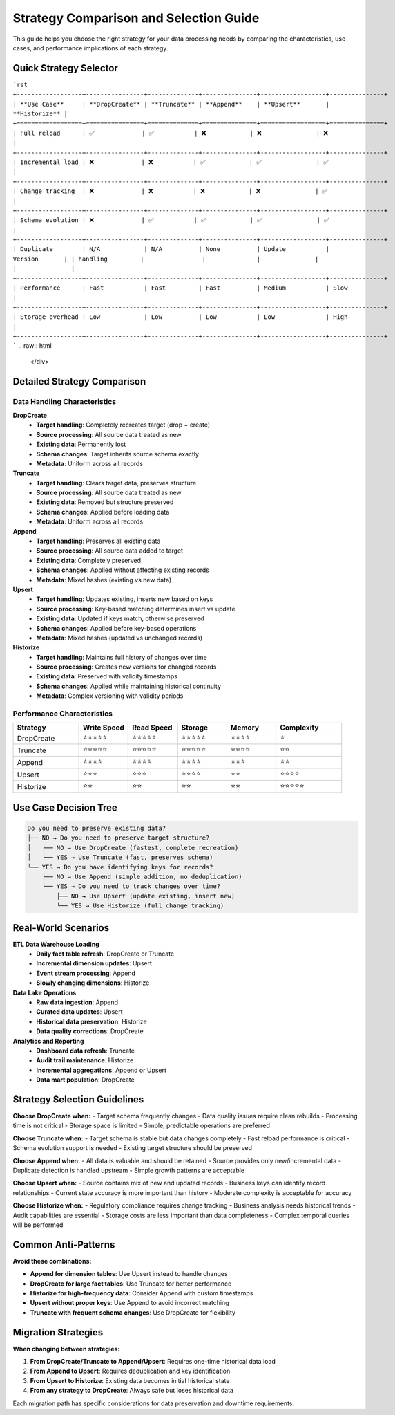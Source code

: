 Strategy Comparison and Selection Guide
=======================================

This guide helps you choose the right strategy for your data processing needs by comparing the characteristics, use cases, and performance implications of each strategy.

Quick Strategy Selector
-----------------------

.. raw:: html

   <div class="strategy-matrix">

```rst
+------------------+----------------+--------------+---------------+------------------+---------------+
| **Use Case**     | **DropCreate** | **Truncate** | **Append**    | **Upsert**       | **Historize** |
+==================+================+==============+===============+==================+===============+
| Full reload      | ✅             | ✅           | ❌            | ❌               | ❌            |
+------------------+----------------+--------------+---------------+------------------+---------------+
| Incremental load | ❌             | ❌           | ✅            | ✅               | ✅            |
+------------------+----------------+--------------+---------------+------------------+---------------+
| Change tracking  | ❌             | ❌           | ❌            | ❌               | ✅            |
+------------------+----------------+--------------+---------------+------------------+---------------+
| Schema evolution | ❌             | ✅           | ✅            | ✅               | ✅            |
+------------------+----------------+--------------+---------------+------------------+---------------+
| Duplicate        | N/A            | N/A          | None          | Update           | Version       |
| handling         |                |              |               |                  |               |
+------------------+----------------+--------------+---------------+------------------+---------------+
| Performance      | Fast           | Fast         | Fast          | Medium           | Slow          |
+------------------+----------------+--------------+---------------+------------------+---------------+
| Storage overhead | Low            | Low          | Low           | Low              | High          |
+------------------+----------------+--------------+---------------+------------------+---------------+
```
.. raw:: html

   </div>

Detailed Strategy Comparison
----------------------------

Data Handling Characteristics
^^^^^^^^^^^^^^^^^^^^^^^^^^^^^^

**DropCreate**
  - **Target handling**: Completely recreates target (drop + create)
  - **Source processing**: All source data treated as new
  - **Existing data**: Permanently lost
  - **Schema changes**: Target inherits source schema exactly
  - **Metadata**: Uniform across all records

**Truncate** 
  - **Target handling**: Clears target data, preserves structure
  - **Source processing**: All source data treated as new
  - **Existing data**: Removed but structure preserved
  - **Schema changes**: Applied before loading data
  - **Metadata**: Uniform across all records

**Append**
  - **Target handling**: Preserves all existing data
  - **Source processing**: All source data added to target
  - **Existing data**: Completely preserved
  - **Schema changes**: Applied without affecting existing records
  - **Metadata**: Mixed hashes (existing vs new data)

**Upsert**
  - **Target handling**: Updates existing, inserts new based on keys
  - **Source processing**: Key-based matching determines insert vs update
  - **Existing data**: Updated if keys match, otherwise preserved
  - **Schema changes**: Applied before key-based operations
  - **Metadata**: Mixed hashes (updated vs unchanged records)

**Historize**
  - **Target handling**: Maintains full history of changes over time
  - **Source processing**: Creates new versions for changed records
  - **Existing data**: Preserved with validity timestamps
  - **Schema changes**: Applied while maintaining historical continuity
  - **Metadata**: Complex versioning with validity periods

Performance Characteristics
^^^^^^^^^^^^^^^^^^^^^^^^^^^

.. list-table::
   :header-rows: 1
   :widths: 20 15 15 15 15 20

   * - Strategy
     - Write Speed
     - Read Speed
     - Storage
     - Memory
     - Complexity
   * - DropCreate
     - ⭐⭐⭐⭐⭐
     - ⭐⭐⭐⭐⭐
     - ⭐⭐⭐⭐⭐
     - ⭐⭐⭐⭐
     - ⭐
   * - Truncate
     - ⭐⭐⭐⭐⭐
     - ⭐⭐⭐⭐⭐
     - ⭐⭐⭐⭐⭐
     - ⭐⭐⭐⭐
     - ⭐⭐
   * - Append
     - ⭐⭐⭐⭐
     - ⭐⭐⭐⭐
     - ⭐⭐⭐⭐
     - ⭐⭐⭐
     - ⭐⭐
   * - Upsert
     - ⭐⭐⭐
     - ⭐⭐⭐
     - ⭐⭐⭐⭐
     - ⭐⭐
     - ⭐⭐⭐⭐
   * - Historize
     - ⭐⭐
     - ⭐⭐
     - ⭐⭐
     - ⭐⭐
     - ⭐⭐⭐⭐⭐

Use Case Decision Tree
----------------------

.. code-block:: text

   Do you need to preserve existing data?
   ├── NO → Do you need to preserve target structure?
   │   ├── NO → Use DropCreate (fastest, complete recreation)
   │   └── YES → Use Truncate (fast, preserves schema)
   └── YES → Do you have identifying keys for records?
       ├── NO → Use Append (simple addition, no deduplication)
       └── YES → Do you need to track changes over time?
           ├── NO → Use Upsert (update existing, insert new)
           └── YES → Use Historize (full change tracking)

Real-World Scenarios
--------------------

**ETL Data Warehouse Loading**
  - **Daily fact table refresh**: DropCreate or Truncate
  - **Incremental dimension updates**: Upsert
  - **Event stream processing**: Append
  - **Slowly changing dimensions**: Historize

**Data Lake Operations**
  - **Raw data ingestion**: Append
  - **Curated data updates**: Upsert
  - **Historical data preservation**: Historize
  - **Data quality corrections**: DropCreate

**Analytics and Reporting**
  - **Dashboard data refresh**: Truncate
  - **Audit trail maintenance**: Historize
  - **Incremental aggregations**: Append or Upsert
  - **Data mart population**: DropCreate

Strategy Selection Guidelines
-----------------------------

**Choose DropCreate when:**
- Target schema frequently changes
- Data quality issues require clean rebuilds
- Processing time is not critical
- Storage space is limited
- Simple, predictable operations are preferred

**Choose Truncate when:**
- Target schema is stable but data changes completely
- Fast reload performance is critical
- Schema evolution support is needed
- Existing target structure should be preserved

**Choose Append when:**
- All data is valuable and should be retained
- Source provides only new/incremental data
- Duplicate detection is handled upstream
- Simple growth patterns are acceptable

**Choose Upsert when:**
- Source contains mix of new and updated records
- Business keys can identify record relationships
- Current state accuracy is more important than history
- Moderate complexity is acceptable for accuracy

**Choose Historize when:**
- Regulatory compliance requires change tracking
- Business analysis needs historical trends
- Audit capabilities are essential
- Storage costs are less important than data completeness
- Complex temporal queries will be performed

Common Anti-Patterns
--------------------

**Avoid these combinations:**

- **Append for dimension tables**: Use Upsert instead to handle changes
- **DropCreate for large fact tables**: Use Truncate for better performance
- **Historize for high-frequency data**: Consider Append with custom timestamps
- **Upsert without proper keys**: Use Append to avoid incorrect matching
- **Truncate with frequent schema changes**: Use DropCreate for flexibility

Migration Strategies
--------------------

**When changing between strategies:**

1. **From DropCreate/Truncate to Append/Upsert**: Requires one-time historical data load
2. **From Append to Upsert**: Requires deduplication and key identification  
3. **From Upsert to Historize**: Existing data becomes initial historical state
4. **From any strategy to DropCreate**: Always safe but loses historical data

Each migration path has specific considerations for data preservation and downtime requirements.